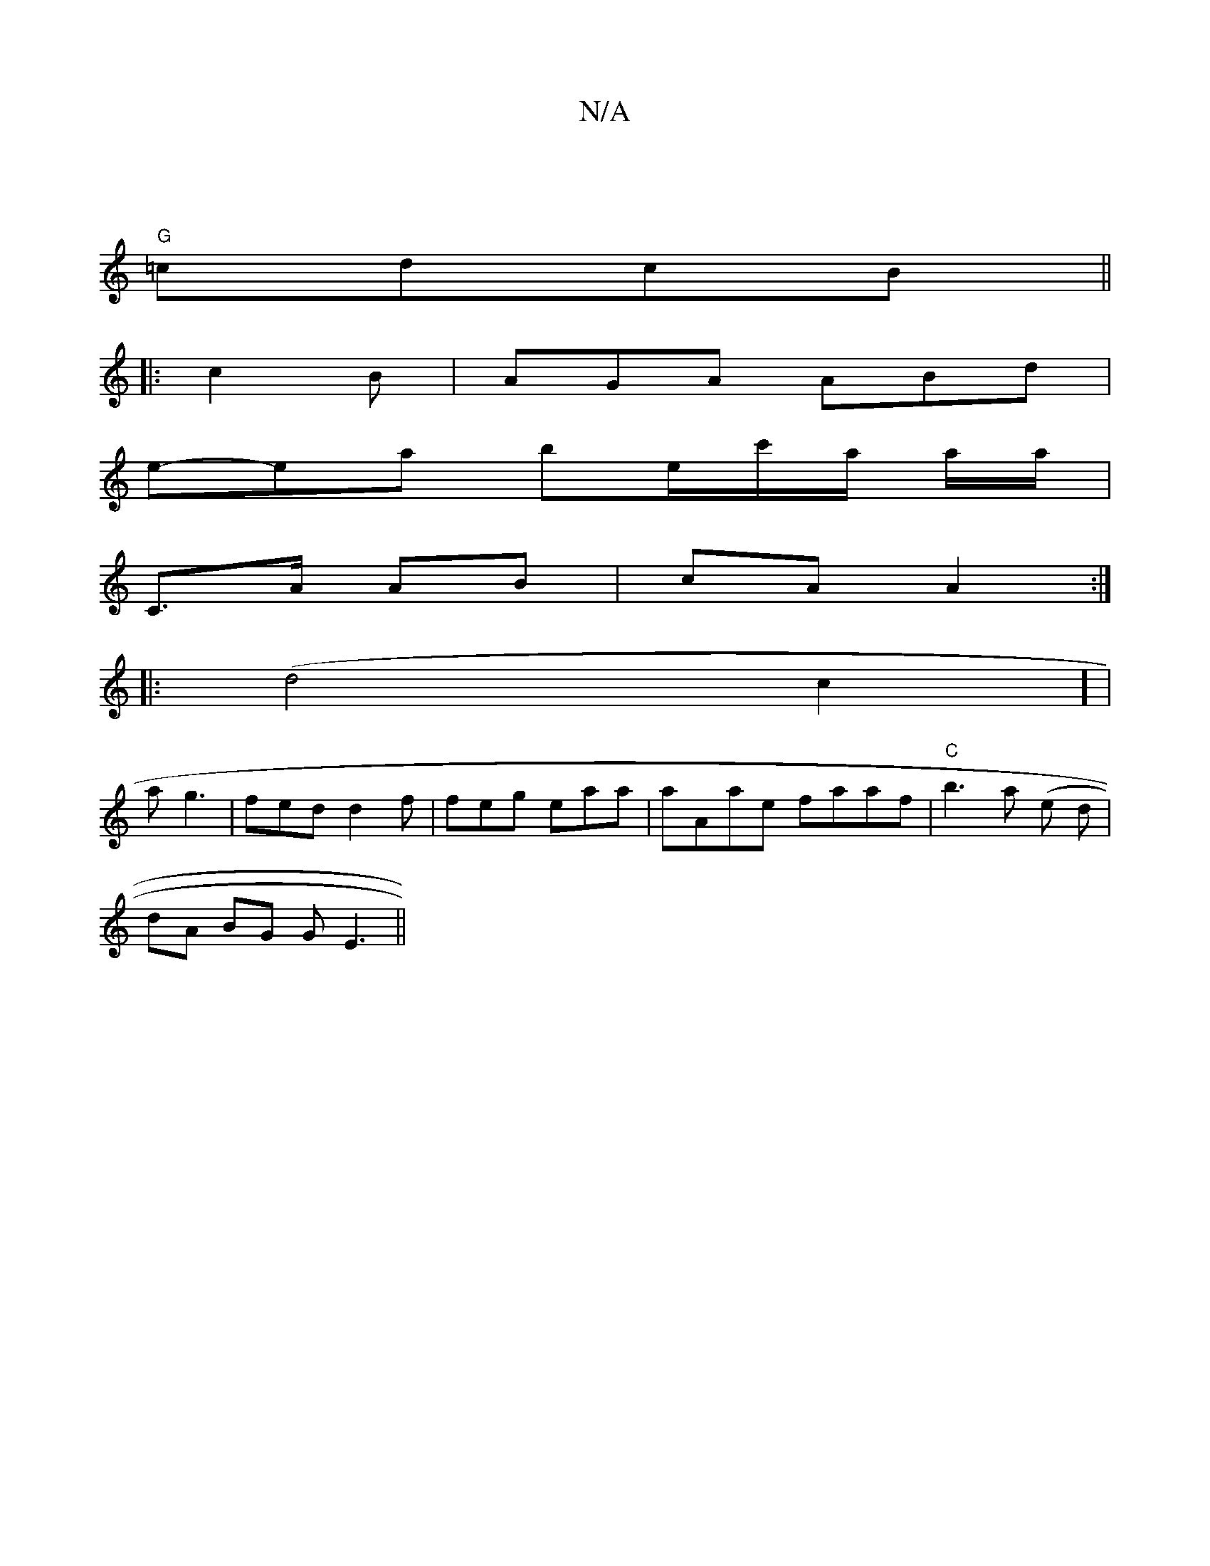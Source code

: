 X:1
T:N/A
M:4/4
R:N/A
K:Cmajor
 |
"G" =cdcB ||
|: c2B|AGA ABd|
e-ea be/c'/a/ a/a/ |
C>A AB | cA A2 :|
|: (d4c2] |
a g3 | fed d2f | feg eaa | aAae faaf | "C" b3 a (e d |
dA BG GE3 ||

G2DG FDA2|DAFG | EA AB |A2df-|defd | ed f/e/d | 